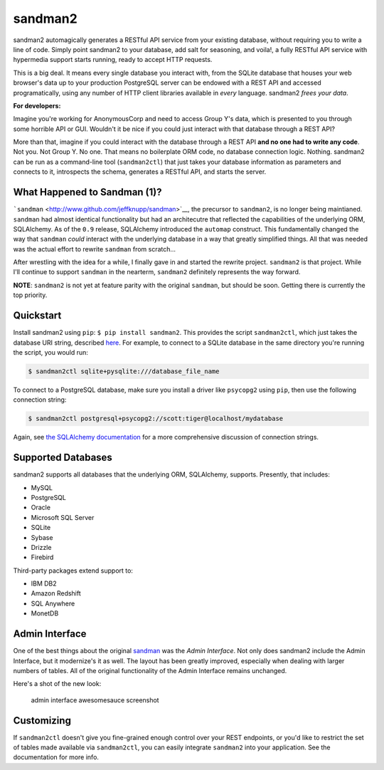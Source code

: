 sandman2
========

|Build Status| |Coverage Status|

sandman2 automagically generates a RESTful API service from your
existing database, without requiring you to write a line of code. Simply
point sandman2 to your database, add salt for seasoning, and voila!, a
fully RESTful API service with hypermedia support starts running, ready
to accept HTTP requests.

This is a big deal. It means every single database you interact with,
from the SQLite database that houses your web browser's data up to your
production PostgreSQL server can be endowed with a REST API and accessed
programatically, using any number of HTTP client libraries available in
*every* language. sandman2 *frees your data*.

**For developers:**

Imagine you're working for AnonymousCorp and need to access Group Y's
data, which is presented to you through some horrible API or GUI.
Wouldn't it be nice if you could just interact with that database
through a REST API?

More than that, imagine if you could interact with the database through
a REST API **and no one had to write any code**. Not you. Not Group Y.
No one. That means no boilerplate ORM code, no database connection
logic. Nothing. sandman2 can be run as a command-line tool
(``sandman2ctl``) that just takes your database information as
parameters and connects to it, introspects the schema, generates a
RESTful API, and starts the server.

What Happened to Sandman (1)?
-----------------------------

```sandman`` <http://www.github.com/jeffknupp/sandman>`__, the precursor
to ``sandman2``, is no longer being maintianed. ``sandman`` had almost
identical functionality but had an architecutre that reflected the
capabilities of the underlying ORM, SQLAlchemy. As of the ``0.9``
release, SQLAlchemy introduced the ``automap`` construct. This
fundamentally changed the way that ``sandman`` *could* interact with the
underlying database in a way that greatly simplified things. All that
was needed was the actual effort to rewrite ``sandman`` from scratch...

After wrestling with the idea for a while, I finally gave in and started
the rewrite project. ``sandman2`` is that project. While I'll continue
to support ``sandman`` in the nearterm, ``sandman2`` definitely
represents the way forward.

**NOTE**: ``sandman2`` is not yet at feature parity with the original
``sandman``, but should be soon. Getting there is currently the top
priority.

Quickstart
----------

Install sandman2 using ``pip``: ``$ pip install sandman2``. This
provides the script ``sandman2ctl``, which just takes the database URI
string, described
`here <http://docs.sqlalchemy.org/en/rel_0_9/core/engines.html>`__. For
example, to connect to a SQLite database in the same directory you're
running the script, you would run:

.. code:: bash

    $ sandman2ctl sqlite+pysqlite:///database_file_name

To connect to a PostgreSQL database, make sure you install a driver like
``psycopg2`` using ``pip``, then use the following connection string:

.. code:: bash

    $ sandman2ctl postgresql+psycopg2://scott:tiger@localhost/mydatabase

Again, see `the SQLAlchemy
documentation <http://docs.sqlalchemy.org/en/rel_0_9/core/engines.html>`__
for a more comprehensive discussion of connection strings.

Supported Databases
-------------------

sandman2 supports all databases that the underlying ORM, SQLAlchemy,
supports. Presently, that includes:

-  MySQL
-  PostgreSQL
-  Oracle
-  Microsoft SQL Server
-  SQLite
-  Sybase
-  Drizzle
-  Firebird

Third-party packages extend support to:

-  IBM DB2
-  Amazon Redshift
-  SQL Anywhere
-  MonetDB

Admin Interface
---------------

One of the best things about the original
`sandman <http://www.github.com/jeffknupp/sandman>`__ was the *Admin
Interface*. Not only does sandman2 include the Admin Interface, but it
modernize's it as well. The layout has been greatly improved, especially
when dealing with larger numbers of tables. All of the original
functionality of the Admin Interface remains unchanged.

Here's a shot of the new look:

.. figure:: http://sandman.io/static/img/sandman2-admin.png
   :alt: admin interface awesomesauce screenshot

   admin interface awesomesauce screenshot
Customizing
-----------

If ``sandman2ctl`` doesn't give you fine-grained enough control over
your REST endpoints, or you'd like to restrict the set of tables made
available via ``sandman2ctl``, you can easily integrate ``sandman2``
into your application. See the documentation for more info.

.. |Build Status| image:: https://travis-ci.org/jeffknupp/sandman2.svg?branch=master
   :target: https://travis-ci.org/jeffknupp/sandman2
.. |Coverage Status| image:: https://img.shields.io/coveralls/jeffknupp/sandman2.svg
   :target: https://coveralls.io/r/jeffknupp/sandman2?branch=master
